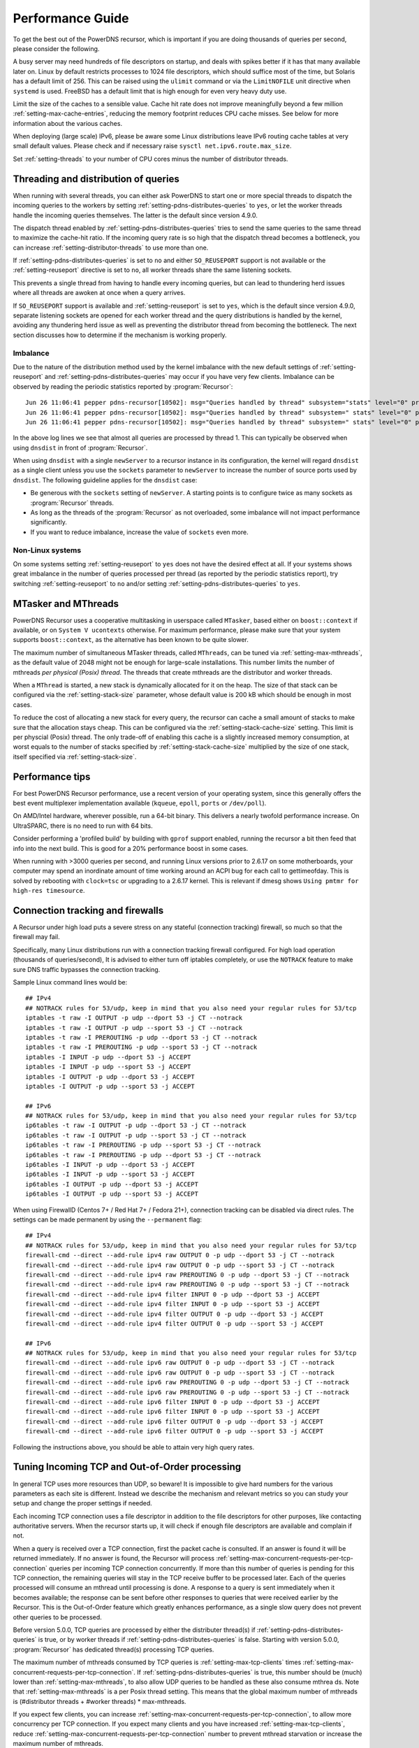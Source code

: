 Performance Guide
=================

To get the best out of the PowerDNS recursor, which is important if you are doing thousands of queries per second, please consider the following.

A busy server may need hundreds of file descriptors on startup, and deals with spikes better if it has that many available later on.
Linux by default restricts processes to 1024 file descriptors, which should suffice most of the time, but Solaris has a default limit of 256.
This can be raised using the ``ulimit`` command or via the ``LimitNOFILE`` unit directive when ``systemd`` is used.
FreeBSD has a default limit that is high enough for even very heavy duty use.

Limit the size of the caches to a sensible value.
Cache hit rate does not improve meaningfully beyond a few million :ref:`setting-max-cache-entries`, reducing the memory footprint reduces CPU cache misses.
See below for more information about the various caches.

When deploying (large scale) IPv6, please be aware some Linux distributions leave IPv6 routing cache tables at very small default values.
Please check and if necessary raise ``sysctl net.ipv6.route.max_size``.

Set :ref:`setting-threads` to your number of CPU cores minus the number of distributor threads.

Threading and distribution of queries
-------------------------------------

When running with several threads, you can either ask PowerDNS to start one or more special threads to dispatch the incoming queries to the workers by setting :ref:`setting-pdns-distributes-queries` to ``yes``, or let the worker threads handle the incoming queries themselves.
The latter is the default since version 4.9.0.

The dispatch thread enabled by :ref:`setting-pdns-distributes-queries` tries to send the same queries to the same thread to maximize the cache-hit ratio.
If the incoming query rate is so high that the dispatch thread becomes a bottleneck, you can increase :ref:`setting-distributor-threads` to use more than one.

If :ref:`setting-pdns-distributes-queries` is set to ``no`` and either ``SO_REUSEPORT`` support is not available or the :ref:`setting-reuseport` directive is set to ``no``, all worker threads share the same listening sockets.

This prevents a single thread from having to handle every incoming queries, but can lead to thundering herd issues where all threads are awoken at once when a query arrives.

If ``SO_REUSEPORT`` support is available and :ref:`setting-reuseport` is set to ``yes``, which is the
default since version 4.9.0, separate listening sockets are opened for each worker thread and the query distributions is handled by the kernel, avoiding any thundering herd issue as well as preventing the distributor thread from becoming the bottleneck.
The next section discusses how to determine if the mechanism is working properly.

.. _worker_imbalance:

Imbalance
^^^^^^^^^
Due to the nature of the distribution method used by the kernel imbalance with the new default settings of :ref:`setting-reuseport` and :ref:`setting-pdns-distributes-queries` may occur if you have very few clients.
Imbalance can be observed by reading the periodic statistics reported by :program:`Recursor`::

  Jun 26 11:06:41 pepper pdns-recursor[10502]: msg="Queries handled by thread" subsystem="stats" level="0" prio="Info" tid="0" ts="1687770401.359" count="7" thread="0"
  Jun 26 11:06:41 pepper pdns-recursor[10502]: msg="Queries handled by thread" subsystem=" stats" level="0" prio="Info" tid="0" ts="1687770401.359" count="535167" thread="1"
  Jun 26 11:06:41 pepper pdns-recursor[10502]: msg="Queries handled by thread" subsystem=" stats" level="0" prio="Info" tid="0" ts="1687770401.359" count="5" thread="2"

In the above log lines we see that almost all queries are processed by thread 1.
This can typically be observed when using ``dnsdist`` in front of :program:`Recursor`.

When using ``dnsdist`` with a single ``newServer`` to a recursor instance in its configuration, the kernel will regard ``dnsdist`` as a single client unless you use the ``sockets`` parameter to ``newServer`` to increase the number of source ports used by ``dnsdist``.
The following guideline applies for the ``dnsdist`` case:

- Be generous with the ``sockets`` setting of ``newServer``.
  A starting points is to configure twice as many sockets as :program:`Recursor` threads.
- As long as the threads of the :program:`Recursor` as not overloaded, some imbalance will not impact performance significantly.
- If you want to reduce imbalance, increase the value of ``sockets`` even more.

Non-Linux systems
^^^^^^^^^^^^^^^^^
On some systems setting :ref:`setting-reuseport` to ``yes`` does not have the desired effect at all.
If your systems shows great imbalance in the number of queries processed per thread (as reported by the periodic statistics report), try switching :ref:`setting-reuseport` to ``no`` and/or setting  :ref:`setting-pdns-distributes-queries` to ``yes``.

.. versionadded:: 4.1.0
   The :ref:`setting-cpu-map` parameter can be used to pin worker threads to specific CPUs, in order to keep caches as warm as possible and optimize memory access on NUMA systems.

.. versionadded:: 4.2.0
   The :ref:`setting-distributor-threads` parameter can be used to run more than one distributor thread.

.. versionchanged:: 4.9.0
   The :ref:`setting-reuseport` parameter now defaults to ``yes``.

.. versionchanged:: 4.9.0
   The :ref:`setting-pdns-distributes-queries` parameter now defaults to ``no``.


MTasker and MThreads
--------------------

PowerDNS Recursor uses a cooperative multitasking in userspace called ``MTasker``, based either on ``boost::context`` if available, or on ``System V ucontexts`` otherwise. For maximum performance, please make sure that your system supports ``boost::context``, as the alternative has been known to be quite slower.

The maximum number of simultaneous MTasker threads, called ``MThreads``, can be tuned via :ref:`setting-max-mthreads`, as the default value of 2048 might not be enough for large-scale installations.
This number limits the number of mthreads *per physical (Posix) thread*.
The threads that create mthreads are the distributor and worker threads.

When a ``MThread`` is started, a new stack is dynamically allocated for it on the heap. The size of that stack can be configured via the :ref:`setting-stack-size` parameter, whose default value is 200 kB which should be enough in most cases.

To reduce the cost of allocating a new stack for every query, the recursor can cache a small amount of stacks to make sure that the allocation stays cheap. This can be configured via the :ref:`setting-stack-cache-size` setting.
This limit is per physcial (Posix) thread.
The only trade-off of enabling this cache is a slightly increased memory consumption, at worst equals to the number of stacks specified by :ref:`setting-stack-cache-size` multiplied by the size of one stack, itself specified via :ref:`setting-stack-size`.

Performance tips
----------------

For best PowerDNS Recursor performance, use a recent version of your operating system, since this generally offers the best event multiplexer implementation available (``kqueue``, ``epoll``,  ``ports`` or ``/dev/poll``).

On AMD/Intel hardware, wherever possible, run a 64-bit binary. This delivers a nearly twofold performance increase.
On UltraSPARC, there is no need to run with 64 bits.

Consider performing a 'profiled build' by building with ``gprof`` support enabled, running the recursor a bit then feed that info into the next build.
This is good for a 20% performance boost in some cases.

When running with >3000 queries per second, and running Linux versions prior to 2.6.17 on some motherboards, your computer may spend an inordinate amount of time working around an ACPI bug for each call to gettimeofday.
This is solved by rebooting with ``clock=tsc`` or upgrading to a 2.6.17 kernel.
This is relevant if dmesg shows ``Using pmtmr for high-res timesource``.

Connection tracking and firewalls
---------------------------------

A Recursor under high load puts a severe stress on any stateful (connection tracking) firewall, so much so that the firewall may fail.

Specifically, many Linux distributions run with a connection tracking firewall configured.
For high load operation (thousands of queries/second), It is advised to either turn off iptables completely, or use the ``NOTRACK`` feature to make sure DNS traffic bypasses the connection tracking.

Sample Linux command lines would be::

    ## IPv4
    ## NOTRACK rules for 53/udp, keep in mind that you also need your regular rules for 53/tcp
    iptables -t raw -I OUTPUT -p udp --dport 53 -j CT --notrack
    iptables -t raw -I OUTPUT -p udp --sport 53 -j CT --notrack
    iptables -t raw -I PREROUTING -p udp --dport 53 -j CT --notrack
    iptables -t raw -I PREROUTING -p udp --sport 53 -j CT --notrack
    iptables -I INPUT -p udp --dport 53 -j ACCEPT
    iptables -I INPUT -p udp --sport 53 -j ACCEPT
    iptables -I OUTPUT -p udp --dport 53 -j ACCEPT
    iptables -I OUTPUT -p udp --sport 53 -j ACCEPT

    ## IPv6
    ## NOTRACK rules for 53/udp, keep in mind that you also need your regular rules for 53/tcp
    ip6tables -t raw -I OUTPUT -p udp --dport 53 -j CT --notrack
    ip6tables -t raw -I OUTPUT -p udp --sport 53 -j CT --notrack
    ip6tables -t raw -I PREROUTING -p udp --sport 53 -j CT --notrack
    ip6tables -t raw -I PREROUTING -p udp --dport 53 -j CT --notrack
    ip6tables -I INPUT -p udp --dport 53 -j ACCEPT
    ip6tables -I INPUT -p udp --sport 53 -j ACCEPT
    ip6tables -I OUTPUT -p udp --dport 53 -j ACCEPT
    ip6tables -I OUTPUT -p udp --sport 53 -j ACCEPT

When using FirewallD (Centos 7+ / Red Hat 7+ / Fedora 21+), connection tracking can be disabled via direct rules.
The settings can be made permanent by using the ``--permanent`` flag::

    ## IPv4
    ## NOTRACK rules for 53/udp, keep in mind that you also need your regular rules for 53/tcp
    firewall-cmd --direct --add-rule ipv4 raw OUTPUT 0 -p udp --dport 53 -j CT --notrack
    firewall-cmd --direct --add-rule ipv4 raw OUTPUT 0 -p udp --sport 53 -j CT --notrack
    firewall-cmd --direct --add-rule ipv4 raw PREROUTING 0 -p udp --dport 53 -j CT --notrack
    firewall-cmd --direct --add-rule ipv4 raw PREROUTING 0 -p udp --sport 53 -j CT --notrack
    firewall-cmd --direct --add-rule ipv4 filter INPUT 0 -p udp --dport 53 -j ACCEPT
    firewall-cmd --direct --add-rule ipv4 filter INPUT 0 -p udp --sport 53 -j ACCEPT
    firewall-cmd --direct --add-rule ipv4 filter OUTPUT 0 -p udp --dport 53 -j ACCEPT
    firewall-cmd --direct --add-rule ipv4 filter OUTPUT 0 -p udp --sport 53 -j ACCEPT

    ## IPv6
    ## NOTRACK rules for 53/udp, keep in mind that you also need your regular rules for 53/tcp
    firewall-cmd --direct --add-rule ipv6 raw OUTPUT 0 -p udp --dport 53 -j CT --notrack
    firewall-cmd --direct --add-rule ipv6 raw OUTPUT 0 -p udp --sport 53 -j CT --notrack
    firewall-cmd --direct --add-rule ipv6 raw PREROUTING 0 -p udp --dport 53 -j CT --notrack
    firewall-cmd --direct --add-rule ipv6 raw PREROUTING 0 -p udp --sport 53 -j CT --notrack
    firewall-cmd --direct --add-rule ipv6 filter INPUT 0 -p udp --dport 53 -j ACCEPT
    firewall-cmd --direct --add-rule ipv6 filter INPUT 0 -p udp --sport 53 -j ACCEPT
    firewall-cmd --direct --add-rule ipv6 filter OUTPUT 0 -p udp --dport 53 -j ACCEPT
    firewall-cmd --direct --add-rule ipv6 filter OUTPUT 0 -p udp --sport 53 -j ACCEPT

Following the instructions above, you should be able to attain very high query rates.

Tuning Incoming TCP and Out-of-Order processing
-----------------------------------------------

In general TCP uses more resources than UDP, so beware!
It is impossible to give hard numbers for the various parameters as each site is different.
Instead we describe the mechanism and relevant metrics so you can study your setup and change the proper settings if needed.

Each incoming TCP connection uses a file descriptor in addition to the file descriptors for other purposes, like contacting authoritative servers.
When the recursor starts up, it will check if enough file descriptors are available and complain if not.

When a query is received over a TCP connection, first the packet cache is consulted.
If an answer is found it will be returned immediately.
If no answer is found, the Recursor will process :ref:`setting-max-concurrent-requests-per-tcp-connection` queries per incoming TCP connection concurrently.
If more than this number of queries is pending for this TCP connection, the remaining queries will stay in the TCP receive buffer to be processed later.
Each of the queries processed will consume an mthread until processing is done.
A response to a query is sent immediately when it becomes available; the response can be sent before other responses to queries that were received earlier by the Recursor.
This is the Out-of-Order feature which greatly enhances performance, as a single slow query does not prevent other queries to be processed.

Before version 5.0.0, TCP queries are processed by either the distributer thread(s) if :ref:`setting-pdns-distributes-queries` is true, or by worker threads if :ref:`setting-pdns-distributes-queries` is false.
Starting with version 5.0.0, :program:`Recursor` has dedicated thread(s) processing TCP queries.

The maximum number of mthreads consumed by TCP queries is :ref:`setting-max-tcp-clients` times :ref:`setting-max-concurrent-requests-per-tcp-connection`.
If :ref:`setting-pdns-distributes-queries` is true, this number should be (much) lower than :ref:`setting-max-mthreads`, to also allow UDP queries to be handled as these also consume mthrea ds.
Note that :ref:`setting-max-mthreads` is a per Posix thread setting.
This means that the global maximum number of mthreads  is (#distributor threads + #worker threads) * max-mthreads.

If you expect few clients, you can increase :ref:`setting-max-concurrent-requests-per-tcp-connection`, to allow more concurrency per TCP connection.
If you expect many clients and you have increased :ref:`setting-max-tcp-clients`, reduce :ref:`setting-max-concurrent-requests-per-tcp-connection` number to prevent mthread starvation or increase the maximum number of mthreads.

To increase the maximum number of concurrent queries consider increasing  :ref:`setting-max-mthreads`, but be aware that each active mthread consumes more than 200k of memory.
To see the current number of mthreads in use consult the :ref:`stat-concurrent-queries` metric.
If a query could not be handled due to mthread shortage, the :ref:`stat-over-capacity-drops` metric is increased.

As an example, if you have typically 200 TCP clients, and the default maximum number of mthreads of 2048, a good number of concurrent requests per TCP connection would be 5. Assuming a worst case packet cache hit ratio, if all 200 TCP clients fill their connections with queries, about half (5 * 200) of the mthreads would be used by incoming TCP queries, leaving the other half for incoming UDP queries.
Note that starting with versino 5.0.0, TCP queries are processed by dedicated TCP thread(s), so the sharing of mthreads between UDP and TCP queries no longer applies.

The total number of incoming TCP connections is limited by :ref:`setting-max-tcp-clients`.
There is also a per client address limit: :ref:`setting-max-tcp-per-client` to limit the impact of a single client.
Consult the :ref:`stat-tcp-clients` metric for the current number of TCP connections and the :ref:`stat-tcp-client-overflow` metric to see if client connection attempts were rejected because there were too many existing connections from a single address.

.. _tcp-fast-open-support:

TCP Fast Open Support
---------------------
On Linux systems, the recursor can use TCP Fast Open for passive (incoming, since 4.1) and active (outgoing, since 4.5) TCP connections.
TCP Fast Open allows the initial SYN packet to carry data, saving one network round-trip.
For details, consult :rfc:`7413`.

On Linux systems, to enable TCP Fast Open, it might be needed to change the value of the ``net.ipv4.tcp_fastopen`` sysctl.
Value 0 means Fast Open is disabled, 1 is only use Fast Open for active connections, 2 is only for passive connections and 3 is for both.

The operation of TCP Fast Open can be monitored by looking at these kernel metrics::

    netstat -s | grep TCPFastOpen

Please note that if active (outgoing) TCP Fast Open attempts fail in particular ways, the Linux kernel stops using active TCP Fast Open for a while for all connections, even connection to servers that previously worked.
This behaviour can be monitored by watching the ``TCPFastOpenBlackHole`` kernel metric and influenced by setting the ``net.ipv4.tcp_fastopen_blackhole_timeout_sec`` sysctl.
While developing active TCP Fast Open, it was needed to set ``net.ipv4.tcp_fastopen_blackhole_timeout_sec`` to zero to circumvent the issue, since it was triggered regularly when connecting to authoritative nameservers that did not respond.

At the moment of writing, some Google operated nameservers (both recursive and authoritative) indicate Fast Open support in the TCP handshake, but do not accept the cookie they sent previously and send a new one for each connection.
Google is working to fix this.

If you operate an anycast pool of machines, make them share the TCP Fast Open Key by setting the ``net.ipv4.tcp_fastopen_key`` sysctl, otherwise you will create a similar issue some Google servers have.

To determine a good value for the :ref:`setting-tcp-fast-open` setting, watch the ``TCPFastOpenListenOverflow`` metric.
If this value increases often, the value might be too low for your traffic, but note that increasing it will use kernel resources.

Running with a local root zone 
------------------------------
Running with a local root zone as described in :rfc:`8806` can help reduce traffic to the root servers and reduce response times for clients.
Since 4.6.0 PowerDNS Recursor supports two ways of doing this.

Running a local Authoritative Server for the root zone

- The first method is to have a local Authoritative Server that has a copy of the root zone and forward queries to it.
  Setting up an PowerDNS Authoritative Server to serve a copy of the root zone looks like:

      pdnsutil create-secondary-zone . ip1 ip2

  where ``ip1`` and  ``ip2`` are servers willing to serve an AXFR for the root zone; :rfc:`8806` contains a list of candidates in appendix A. The Authoritative Server will periodically make sure its copy of the root zone is up-to-date.
  The next step is to configure a forward zone to the IP ``ip`` of the Authoritative Server in the settings file or the Recursor:

    forward-zones=.=ip

  The Recursor will use the Authoritative Server to ask questions about the root zone, but if it learns about delegations still follow those.
  Multiple Recursors can use this Authoritative Server.

- The second method is to cache the root zone as described in :ref:`ztc`.
  Here each Recursor will download and fill its cache with the contents of the root zone.
  Depending on the ``timeout`` parameter,  this will be done once or periodically.
  Refer to :ref:`ztc` for details.

Recursor Caches
---------------

The PowerDNS Recursor contains a number of caches, or information stores:

Nameserver speeds cache
^^^^^^^^^^^^^^^^^^^^^^^

The "NSSpeeds" cache contains the average latency to all remote authoritative servers.

Negative cache
^^^^^^^^^^^^^^

The "Negcache" contains all domains known not to exist, or record types not to exist for a domain.

Recursor Cache
^^^^^^^^^^^^^^

The Recursor Cache contains all DNS knowledge gathered over time.
This is also known as the "record cache".

Packet Cache
^^^^^^^^^^^^

The Packet Cache contains previous answers sent to clients.
If a question comes in that matches a previous answer, this is sent back directly.

The Packet Cache is consulted first, immediately after receiving a packet.
This means that a high hitrate for the Packet Cache automatically lowers the cache hitrate of subsequent caches.

Measuring performance
---------------------

The PowerDNS Recursor exposes many :doc:`metrics <metrics>` that can be graphed and monitored.

Event Tracing
-------------
Event tracing is an experimental feature introduced in version 4.6.0 that allows following the internals of processing queries in more detail.

In certain spots in the resolving process event records are created that contain an identification of the event, a timestamp, potentially a value and an indication if this was the start or the end of an event. This is relevant for events that describe stages in the resolving process.

At this point in time event logs of queries can be exported using a protobuf log or they can be written to the log file.

Note that this is an experimental feature that will change in upcoming releases.

Currently, an event protobuf message has the following definition:

.. code-block:: protobuf

    enum EventType {
                                                  // Range 0..99: Generic events
      CustomEvent = 0;                            // A custom event
      ReqRecv = 1;                                // A request was received
      PCacheCheck = 2;                            // A packet cache check was initiated or completed; value: bool cacheHit
      AnswerSent = 3;                             // An answer was sent to the client

                                                  // Range 100: Recursor events
      SyncRes = 100;                              // Recursor Syncres main function has started or completed; value: int rcode
      LuaGetTag = 101;                            // Events below mark start or end of Lua hook calls; value: return value of hook
      LuaGetTagFFI = 102;
      LuaIPFilter = 103;
      LuaPreRPZ = 104;
      LuaPreResolve = 105;
      LuaPreOutQuery = 106;
      LuaPostResolve = 107;
      LuaNoData = 108;
      LuaNXDomain = 109;
  }

.. code-block:: protobuf

    message Event {
      required uint64 ts = 1;
      required EventType event = 2;
      required bool start = 3;
      optional bool boolVal = 4;
      optional int64 intVal = 5;
      optional string stringVal = 6;
      optional bytes bytesVal = 7;
      optional string custom = 8;
    }
    repeated Event trace = 23;

Event traces can be enabled by either setting :ref:`setting-event-trace-enabled` or by using the :doc:`rec_control <manpages/rec_control.1>` subcommand ``set-event-trace-enabled``.

An example of a trace (timestamps are relative in nanoseconds) as shown  in the logfile:

.. code-block:: C

    - ReqRecv(70);
    - PCacheCheck(411964);
    - PCacheCheck(416783,0,done);
    - SyncRes(441811);
    - SyncRes(337233971,0,done);
     -AnswerSent(337266453)

The packet cache check event has two events.
The first signals the start of packet cache lookup, and the second the completion of the packet cache lookup with result 0 (not found).
The SynRec event also has two entries. The value (0) is the return value of the SyncRes function.

An example of a trace with a packet cache hit):

.. code-block:: C

    - ReqRecv(60);
    - PCacheCheck(22913);
    - PCacheCheck(113255,1,done);
    - AnswerSent(117493)

Here it can be seen that packet cache returns 1 (found).

An example where various Lua related events can be seen:

.. code-block:: C

    ReqRecv(150);
    PCacheCheck(26912);
    PCacheCheck(51308,0,done);
    LuaIPFilter(56868);
    LuaIPFilter(57149,0,done);
    LuaPreRPZ(82728);
    LuaPreRPZ(82918,0,done);
    LuaPreResolve(83479);
    LuaPreResolve(210621,0,done);
    SyncRes(217424);
    LuaPreOutQuery(292868);
    LuaPreOutQuery(292938,0,done);
    LuaPreOutQuery(24702079);
    LuaPreOutQuery(24702349,0,done);
    LuaPreOutQuery(43055303);
    LuaPreOutQuery(43055634,0,done);
    SyncRes(80470320,0,done);
    LuaPostResolve(80476592);
    LuaPostResolve(80476772,0,done);
    AnswerSent(80500247)

There is no packet cache hit, so SyncRes is called which does a couple of outgoing queries.


